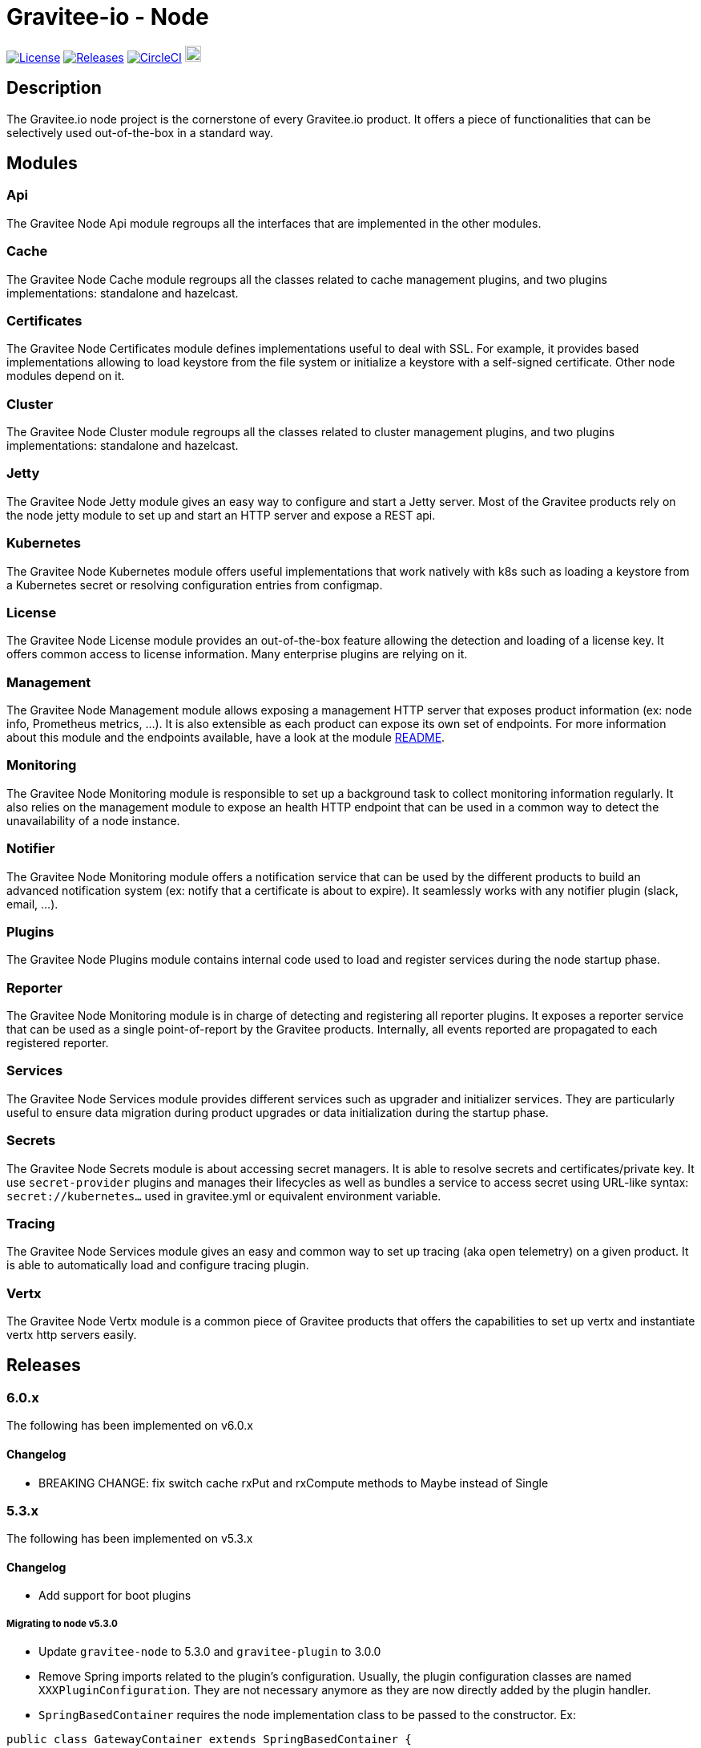 = Gravitee-io - Node

image:https://img.shields.io/badge/License-Apache%202.0-blue.svg["License",link="https://github.com/gravitee-io/graviteeio-node/blob/master/LICENSE.txt"]
image:https://img.shields.io/badge/semantic--release-conventional%20commits-e10079?logo=semantic-release["Releases",link="https://github.com/gravitee-io/graviteeio-node/releases"]
image:https://circleci.com/gh/gravitee-io/gravitee-node.svg?style=svg["CircleCI",link="https://circleci.com/gh/gravitee-io/gravitee-node"]
image:https://f.hubspotusercontent40.net/hubfs/7600448/gravitee-github-button.jpg["Join the community forum",link="https://community.gravitee.io?utm_source=readme", height=20]

== Description

The Gravitee.io node project is the cornerstone of every Gravitee.io product.
It offers a piece of functionalities that can be selectively used out-of-the-box in a standard way.

== Modules

=== Api

The Gravitee Node Api module regroups all the interfaces that are implemented in the other modules.

=== Cache

The Gravitee Node Cache module regroups all the classes related to cache management plugins, and two plugins implementations: standalone and hazelcast.

=== Certificates

The Gravitee Node Certificates module defines implementations useful to deal with SSL.
For example, it provides based implementations allowing to load keystore from the file system or initialize a keystore with a self-signed certificate.
Other node modules depend on it.

=== Cluster

The Gravitee Node Cluster module regroups all the classes related to cluster management plugins, and two plugins implementations: standalone and hazelcast.

=== Jetty

The Gravitee Node Jetty module gives an easy way to configure and start a Jetty server.
Most of the Gravitee products rely on the node jetty module to set up and start an HTTP server and expose a REST api.

=== Kubernetes

The Gravitee Node Kubernetes module offers useful implementations that work natively with k8s such as loading a keystore from a Kubernetes secret or resolving configuration entries from configmap.

=== License

The Gravitee Node License module provides an out-of-the-box feature allowing the detection and loading of a license key.
It offers common access to license information.
Many enterprise plugins are relying on it.

=== Management

The Gravitee Node Management module allows exposing a management HTTP server that exposes product information (ex: node info, Prometheus metrics, …).
It is also extensible as each product can expose its own set of endpoints.
For more information about this module and the endpoints available, have a look at the module link:gravitee-node-management/README.adoc[README].

=== Monitoring

The Gravitee Node Monitoring module is responsible to set up a background task to collect monitoring information regularly.
It also relies on the management module to expose an health HTTP endpoint that can be used in a common way to detect the unavailability of a node instance.

=== Notifier

The Gravitee Node Monitoring module offers a notification service that can be used by the different products to build an advanced notification system (ex: notify that a certificate is about to expire).
It seamlessly works with any notifier plugin (slack, email, …).

=== Plugins

The Gravitee Node Plugins module contains internal code used to load and register services during the node startup phase.

=== Reporter

The Gravitee Node Monitoring module is in charge of detecting and registering all reporter plugins.
It exposes a reporter service that can be used as a single point-of-report by the Gravitee products.
Internally, all events reported are propagated to each registered reporter.

=== Services

The Gravitee Node Services module provides different services such as upgrader and initializer services.
They are particularly useful to ensure data migration during product upgrades or data initialization during the startup phase.

=== Secrets

The Gravitee Node Secrets module is about accessing secret managers.
It is able to resolve secrets and certificates/private key.
It use `secret-provider` plugins and manages their lifecycles as well as bundles a service to access secret using URL-like syntax: `secret://kubernetes...` used in gravitee.yml or equivalent environment variable.

=== Tracing

The Gravitee Node Services module gives an easy and common way to set up tracing (aka open telemetry) on a given product.
It is able to automatically load and configure tracing plugin.

=== Vertx

The Gravitee Node Vertx module is a common piece of Gravitee products that offers the capabilities to set up vertx and instantiate vertx http servers easily.

== Releases

=== 6.0.x

The following has been implemented on v6.0.x

==== Changelog

* BREAKING CHANGE: fix switch cache rxPut and rxCompute methods to Maybe instead of Single

=== 5.3.x

The following has been implemented on v5.3.x

==== Changelog

* Add support for boot plugins

===== Migrating to node v5.3.0

* Update `gravitee-node` to 5.3.0 and `gravitee-plugin` to 3.0.0
* Remove Spring imports related to the plugin's configuration.
Usually, the plugin configuration classes are named `XXXPluginConfiguration`.
They are not necessary anymore as they are now directly added by the plugin handler.
* `SpringBasedContainer` requires the node implementation class to be passed to the constructor.
Ex:

```java
public class GatewayContainer extends SpringBasedContainer {

    public GatewayContainer() {
        super(GatewayNode.class);
    }
    ...
}
```

* Add `@Lazy` on any application bean required by the Node implementation class.
Ex:

```java
public class GatewayNode extends AbstractNode {

    @Lazy
    @Autowired
    private NodeMetadataResolver nodeMetadataResolver;
    ...
}
```

* Remove `EventManager` bean because it is now created by default.
* Remove `ClusterManager` bean because it is now created by default.

IMPORTANT: `gravitee-node` previous behavior was to just log and continue the startup in case of an error during plugin initialization. *The new behavior is to rethrow the error and stop the startup*.
It makes it clearer and helps in debugging.

=== 5.0.x

The following has been implemented on v5.0.x

==== Changelog

* Add support for organization license
* Update keystore loading internal and support for truststore hot reload

==== LicenseManager migration

Framework now offers support for both platform and organization licenses.
Here are some highlights of the main changes:

* No more `Node.license()` → use LicenseManager.getPlatformLicense() instead
* Platform license is never null.
If no license key is specified by the user, an OSS license with no feature and no expiry will be considered.
* Any product that needs to support the license at the organization level can implement the repository layer implementing the `LicenseRepository` interface and the appropriate synchronizer.
* `LicenseService` no longer exists.
Loading the platform license is now achieved by `NodeLicenseLoader`.
Customers who have changed the log level on `io.gravitee.node.license.LicenseService` to avoid logging license information must adapt their `logback.xml` configuration to use `io.gravitee.node.license.LicenseLoaderService` instead.
* Technical API allows access to the platform license which previously ended with a 404 if the license key is not specified → OSS License will now be returned instead.

==== Truststore hot reload

Any kind of truststore JKS (deprecated format), PKCS12, pem files and pem-folder (new see below) are now hot-reloadable.

* One keystore/truststore is now per server ID instead of one per Verticle
* Truststore file can be replaced by simple copy override
* Same for pem certificates in the list (type: pem with a list file as an array)

New type of truststore: `pem-folder` allow users to specify via `path: /path/to/certs` a directory that will be watched for new pem certificates files.
Those certificates will be added to the truststore.
Updates and removal are also supported.
Note that recursive sub-directory listing will not occur.

=== 4.0.x

The following has been implemented on v4.0.x

==== Changelog

* Add support for multi-servers
* Move cluster concept into plugins
* Move cache concept into plugins
* Add support for Secret Managers via new secret-provider plugin type

==== Vertx Http Server migration

The readme provides all details regarding the usage of the VertxServerFactory.
Here are some highlights of the main changes:

* The package has changed for the `VertxHttpServerFactory` use `io.gravitee.node.vertx.server.http.VertxHttpServerFactory`
* `HttpServerConfiguration` has been replaced with `io.gravitee.node.vertx.server.http.HttpServerOptions` which now provides a regular `builder()` method allowing configuring the server.
* `HttpServerOptions` builder can be initialized using the environment configuration.
Then, any configuration can be overridden.

==== New cluster manager migration

Cluster Managers are now available via plugins.
Default distribution contains a Standalone Cluster Manager which was and still is the default one.

Two plugins are available :

* Standalone Cluster Manager which is the default plugin.
This plugin is used when no cluster is configured, i.e. each node is alone in its own cluster.
* Hazelcast Cluster Manager which has to be added to the distribution and enable by setting `cluster.type` to _hazelcast_.

Interfaces have slightly changed, here are the details for each:

__ClusterManager__

* Methods changed
- `getMembers()` has been renamed to `members()`
- `getLocalMember()` has been renamed to `localMember()`
- `isMasterNode()` has been renamed to `isPrimaryNode()`
* Method added
- `removeMemberListener(MemberListener)`  allows to remove a previously registered listener
- `topic(String)` replace the old `MessageProducer` bean which has been removed and allows retrieval of a topic from its name

__MemberListener__

* `memberAdded(Member)` has been renamed to `onMemberAdded(Member)`
* `memberRemoved(Member)` has been renamed to `onMemberRemoved(Member)`
* `memberChanged(Member)` has been renamed to `onMemberChanged(Member)`

__Member__

* Methods changed
- `uuid()` has been renamed to `id()`
- `master()` has been renamed to primary()`
* Method added
- `local` which returns true if the associated member is the local one

__MessageProducer__

* Has been removed and replaced by topic method in ClusterManager.

__Topic__

* Has been moved from `io.gravitee.node.api.message to io.gravitee.node.api.cluster.messaging`.
* The use of UUID has been replaced by `String`

__Message__

* Has been moved from `io.gravitee.node.api.message to io.gravitee.node.api.cluster.messaging`.

__MessageConsumer__

* Has been renamed to `MessageListener` and moved to `io.gravitee.node.api.cluster.messaging`.

==== New cache manager migration

Cache Managers are now available via plugins.
Default distribution contains a Standalone Cache Manager which was and still is the default one.

Two plugins are available :

* Standalone Cache Manager which is the default plugin.
The cache will not be distributed and will always remain local to the node (in-memory).
* Hazelcast Cache Manager which has to be added to the distribution and enable by setting `cache.type` to `hazelcast`.
With this plugin the cache could be either local (in-memory) or distributed (Hazelcast IMap).

Following changes have been introduced:

* Ability to define the scope of the cache (local or distributed) by using new `CacheConfiguration#distributed` attribute
* Replace Guava Cache by Caffeine

==== Support for Secret Managers

Secret Mangers can be used in Gravitee Gateways using gravitee-node.
Secret providers plugins can pull or watch secrets from Secret Managers (eg.
Kubernetes, HC Vault...) using associated plugins.

`gravitee.yml` contains configuration to set up secret managers, note that they can be configured using env variables.
This is an example with community bundle plugin `kubernetes-secret-provider`:

[source,YAML]
----
secrets:
  kubernetes:
    enabled: true
    namespace: my-app

# then you can use it to fetch secrets
ratelimit:
  type: redis
  redis:
    password: secret://kubernetes/redis-secret:password
    # ...
----

`GRAVITEEIO_SECRETS_KUBERNETES_ENABLED=true` would be enough to resolve secrets within the same namespace where gravitee is deployed.

You can also use a secret provider to configure another secret provider:

[source,YAML]
----
secrets:
  loadFirst: kubernetes
  kubernetes:
    enabled: true
  vault:
    enabled: true
    # [...]
    auth:
      method: token
      config:
        token: secret://kubernetes/vault-creds:token?namespace=vault-ns
----

You can refer to Gravitee documentation for more examples and in-depth configuration tutorials on Secret Managers.

Note that usage of `kubernetes://secrets` is discouraged as it will be deprecated in future versions.
